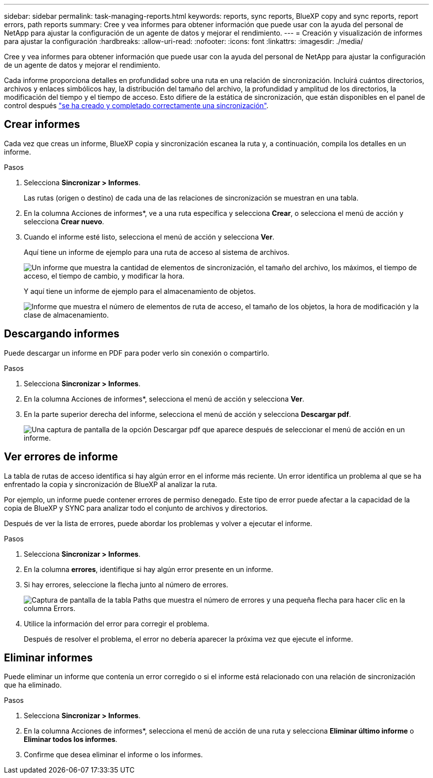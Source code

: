 ---
sidebar: sidebar 
permalink: task-managing-reports.html 
keywords: reports, sync reports, BlueXP copy and sync reports, report errors, path reports 
summary: Cree y vea informes para obtener información que puede usar con la ayuda del personal de NetApp para ajustar la configuración de un agente de datos y mejorar el rendimiento. 
---
= Creación y visualización de informes para ajustar la configuración
:hardbreaks:
:allow-uri-read: 
:nofooter: 
:icons: font
:linkattrs: 
:imagesdir: ./media/


[role="lead"]
Cree y vea informes para obtener información que puede usar con la ayuda del personal de NetApp para ajustar la configuración de un agente de datos y mejorar el rendimiento.

Cada informe proporciona detalles en profundidad sobre una ruta en una relación de sincronización. Incluirá cuántos directorios, archivos y enlaces simbólicos hay, la distribución del tamaño del archivo, la profundidad y amplitud de los directorios, la modificación del tiempo y el tiempo de acceso. Esto difiere de la estática de sincronización, que están disponibles en el panel de control después https://docs.netapp.com/us-en/bluexp-copy-sync/task-creating-relationships.html["se ha creado y completado correctamente una sincronización"].



== Crear informes

Cada vez que creas un informe, BlueXP copia y sincronización escanea la ruta y, a continuación, compila los detalles en un informe.

.Pasos
. Selecciona *Sincronizar > Informes*.
+
Las rutas (origen o destino) de cada una de las relaciones de sincronización se muestran en una tabla.

. En la columna Acciones de informes*, ve a una ruta específica y selecciona *Crear*, o selecciona el menú de acción y selecciona *Crear nuevo*.
. Cuando el informe esté listo, selecciona el menú de acción y selecciona *Ver*.
+
Aquí tiene un informe de ejemplo para una ruta de acceso al sistema de archivos.

+
image:screenshot_sync_report.gif["Un informe que muestra la cantidad de elementos de sincronización, el tamaño del archivo, los máximos, el tiempo de acceso, el tiempo de cambio, y modificar la hora."]

+
Y aquí tiene un informe de ejemplo para el almacenamiento de objetos.

+
image:screenshot_sync_report_object.gif["Informe que muestra el número de elementos de ruta de acceso, el tamaño de los objetos, la hora de modificación y la clase de almacenamiento."]





== Descargando informes

Puede descargar un informe en PDF para poder verlo sin conexión o compartirlo.

.Pasos
. Selecciona *Sincronizar > Informes*.
. En la columna Acciones de informes*, selecciona el menú de acción y selecciona *Ver*.
. En la parte superior derecha del informe, selecciona el menú de acción y selecciona *Descargar pdf*.
+
image:screenshot-sync-download-report.png["Una captura de pantalla de la opción Descargar pdf que aparece después de seleccionar el menú de acción en un informe."]





== Ver errores de informe

La tabla de rutas de acceso identifica si hay algún error en el informe más reciente. Un error identifica un problema al que se ha enfrentado la copia y sincronización de BlueXP al analizar la ruta.

Por ejemplo, un informe puede contener errores de permiso denegado. Este tipo de error puede afectar a la capacidad de la copia de BlueXP y SYNC para analizar todo el conjunto de archivos y directorios.

Después de ver la lista de errores, puede abordar los problemas y volver a ejecutar el informe.

.Pasos
. Selecciona *Sincronizar > Informes*.
. En la columna *errores*, identifique si hay algún error presente en un informe.
. Si hay errores, seleccione la flecha junto al número de errores.
+
image:screenshot_sync_report_errors.gif["Captura de pantalla de la tabla Paths que muestra el número de errores y una pequeña flecha para hacer clic en la columna Errors."]

. Utilice la información del error para corregir el problema.
+
Después de resolver el problema, el error no debería aparecer la próxima vez que ejecute el informe.





== Eliminar informes

Puede eliminar un informe que contenía un error corregido o si el informe está relacionado con una relación de sincronización que ha eliminado.

.Pasos
. Selecciona *Sincronizar > Informes*.
. En la columna Acciones de informes*, selecciona el menú de acción de una ruta y selecciona *Eliminar último informe* o *Eliminar todos los informes*.
. Confirme que desea eliminar el informe o los informes.

